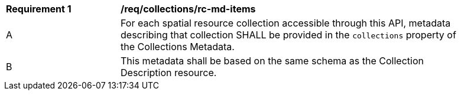 [[req_collections_rc-md-items]]
[width="90%",cols="2,6a"]
|===
^|*Requirement {counter:req-id}* |*/req/collections/rc-md-items* 
^|A |For each spatial resource collection accessible through this API, metadata describing that collection SHALL be provided in the `collections` property of the Collections Metadata.
^|B |This metadata shall be based on the same schema as the Collection Description resource.
|===
